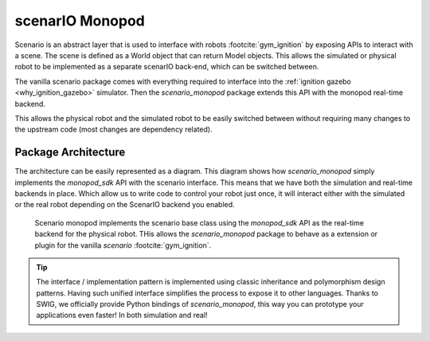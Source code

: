 .. _scenario_monopod_software_docs:

================
scenarIO Monopod
================

Scenario is an abstract layer that is used to interface with robots :footcite:`gym_ignition`
by exposing APIs to interact with a scene. The scene is defined as a World object that can
return Model objects. This allows the simulated or physical robot to be implemented as a
separate scenarIO back-end, which can be switched between.

The vanilla scenario package comes with everything required to interface into the
:ref:`ignition gazebo <why_ignition_gazebo>` simulator. Then the `scenario_monopod` package
extends this API with the monopod real-time backend.

This allows the physical robot and the simulated robot to be easily switched between
without requiring many changes to the upstream code (most changes are dependency related).


Package Architecture
====================

The architecture can be easily represented as a diagram. This diagram shows how `scenario_monopod`
simply implements the `monopod_sdk` API with the scenario interface. This means that we have both the
simulation and real-time backends in place. Which allow us to write code to control your robot just once,
it will interact either with the simulated or the real robot depending on the ScenarIO backend you enabled.

.. figure:: media/website-scenario_monopod.drawio.png

    Scenario monopod implements the scenario base class using the `monopod_sdk` API
    as the real-time backend for the physical robot. THis allows the `scenario_monopod` package to
    behave as a extension or plugin for the vanilla `scenario` :footcite:`gym_ignition`.


.. tip::

    The interface / implementation pattern is implemented using classic inheritance and
    polymorphism design patterns. Having such unified interface simplifies the process to expose it to
    other languages. Thanks to SWIG, we officially provide Python bindings of `scenario_monopod`,
    this way you can prototype your applications even faster! In both simulation and real!


.. footbibliography::
